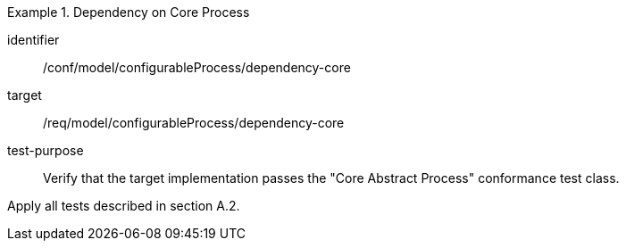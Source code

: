 [abstract_test]
.Dependency on Core Process 
====
[%metadata]
identifier:: /conf/model/configurableProcess/dependency-core 

target:: /req/model/configurableProcess/dependency-core 
test-purpose:: Verify that the target implementation passes the "Core Abstract Process" conformance test class.
[.component,class=test method]
=====
Apply all tests described in section A.2. 
=====
====